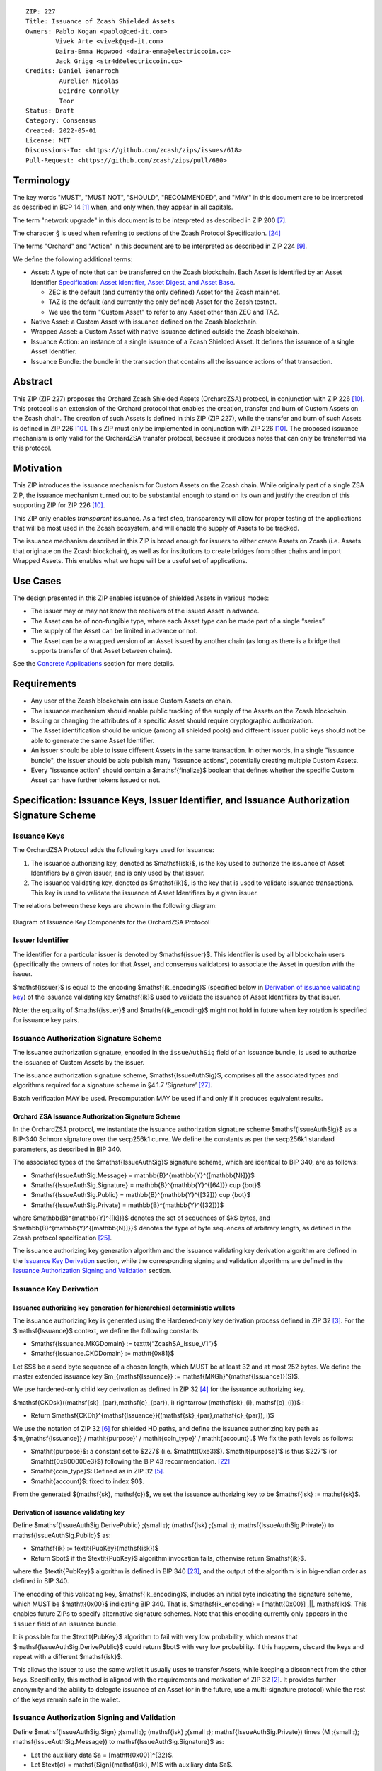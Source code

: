 ::

  ZIP: 227
  Title: Issuance of Zcash Shielded Assets
  Owners: Pablo Kogan <pablo@qed-it.com>
          Vivek Arte <vivek@qed-it.com>
          Daira-Emma Hopwood <daira-emma@electriccoin.co>
          Jack Grigg <str4d@electriccoin.co>
  Credits: Daniel Benarroch
           Aurelien Nicolas
           Deirdre Connolly
           Teor
  Status: Draft
  Category: Consensus
  Created: 2022-05-01
  License: MIT
  Discussions-To: <https://github.com/zcash/zips/issues/618>
  Pull-Request: <https://github.com/zcash/zips/pull/680>


Terminology
===========

The key words "MUST", "MUST NOT", "SHOULD", "RECOMMENDED", and "MAY" in this document are to be interpreted as described in BCP 14 [#BCP14]_ when, and only when, they appear in all capitals.

The term "network upgrade" in this document is to be interpreted as described in ZIP 200 [#zip-0200]_.

The character § is used when referring to sections of the Zcash Protocol Specification. [#protocol]_

The terms "Orchard" and "Action" in this document are to be interpreted as described in
ZIP 224 [#zip-0224]_.

We define the following additional terms:

- Asset: A type of note that can be transferred on the Zcash blockchain. Each Asset is identified by an Asset Identifier `Specification: Asset Identifier, Asset Digest, and Asset Base`_.

  - ZEC is the default (and currently the only defined) Asset for the Zcash mainnet.
  - TAZ is the default (and currently the only defined) Asset for the Zcash testnet.
  - We use the term "Custom Asset" to refer to any Asset other than ZEC and TAZ.

- Native Asset: a Custom Asset with issuance defined on the Zcash blockchain.
- Wrapped Asset: a Custom Asset with native issuance defined outside the Zcash blockchain.
- Issuance Action: an instance of a single issuance of a Zcash Shielded Asset. It defines the issuance of a single Asset Identifier.
- Issuance Bundle: the bundle in the transaction that contains all the issuance actions of that transaction.

Abstract
========

This ZIP (ZIP 227) proposes the Orchard Zcash Shielded Assets (OrchardZSA) protocol, in conjunction with ZIP 226 [#zip-0226]_. This protocol is an extension of the Orchard protocol that enables the creation, transfer and burn of Custom Assets on the Zcash chain. The creation of such Assets is defined in this ZIP (ZIP 227), while the transfer and burn of such Assets is defined in ZIP 226 [#zip-0226]_. This ZIP must only be implemented in conjunction with ZIP 226 [#zip-0226]_. The proposed issuance mechanism is only valid for the OrchardZSA transfer protocol, because it produces notes that can only be transferred via this protocol.

Motivation
==========

This ZIP introduces the issuance mechanism for Custom Assets on the Zcash chain. While originally part of a single ZSA ZIP, the issuance mechanism turned out to be substantial enough to stand on its own and justify the creation of this supporting ZIP for ZIP 226 [#zip-0226]_.

This ZIP only enables *transparent* issuance. As a first step, transparency will allow for proper testing of the applications that will be most used in the Zcash ecosystem, and will enable the supply of Assets to be tracked.

The issuance mechanism described in this ZIP is broad enough for issuers to either create Assets on Zcash (i.e. Assets that originate on the Zcash blockchain), as well as for institutions to create bridges from other chains and import Wrapped Assets. This enables what we hope will be a useful set of applications.

Use Cases
=========

The design presented in this ZIP enables issuance of shielded Assets in various modes:

- The issuer may or may not know the receivers of the issued Asset in advance.
- The Asset can be of non-fungible type, where each Asset type can be made part of a single “series”.
- The supply of the Asset can be limited in advance or not.
- The Asset can be a wrapped version of an Asset issued by another chain (as long as there is a bridge that supports transfer of that Asset between chains).

See the `Concrete Applications`_ section for more details.

Requirements
============

- Any user of the Zcash blockchain can issue Custom Assets on chain.
- The issuance mechanism should enable public tracking of the supply of the Assets on the Zcash blockchain.
- Issuing or changing the attributes of a specific Asset should require cryptographic authorization.
- The Asset identification should be unique (among all shielded pools) and different issuer public keys should not be able to generate the same Asset Identifier.
- An issuer should be able to issue different Assets in the same transaction. In other words, in a single "issuance bundle", the issuer should be able publish many "issuance actions", potentially creating multiple Custom Assets.
- Every "issuance action" should contain a $\mathsf{finalize}$ boolean that defines whether the specific Custom Asset can have further tokens issued or not.


Specification: Issuance Keys, Issuer Identifier, and Issuance Authorization Signature Scheme
============================================================================================

Issuance Keys
-------------

The OrchardZSA Protocol adds the following keys used for issuance:

1. The issuance authorizing key, denoted as $\mathsf{isk}$, is the key used to authorize the issuance of Asset Identifiers by a given issuer, and is only used by that issuer.

2. The issuance validating key, denoted as $\mathsf{ik}$, is the key that is used to validate issuance transactions. This key is used to validate the issuance of Asset Identifiers by a given issuer.

The relations between these keys are shown in the following diagram:

.. figure:: ../rendered/assets/images/zip-0227-key-components-zsa.png
    :width: 450px
    :align: center
    :figclass: align-center

    Diagram of Issuance Key Components for the OrchardZSA Protocol


Issuer Identifier
-----------------

The identifier for a particular issuer is denoted by $\mathsf{issuer}$. This identifier is used by all blockchain users (specifically the owners of notes for that Asset, and consensus validators) to associate the Asset in question with the issuer.

$\mathsf{issuer}$ is equal to the encoding $\mathsf{ik\_encoding}$ (specified below in `Derivation of issuance validating key`_) of the issuance validating key $\mathsf{ik}$ used to validate the issuance of Asset Identifiers by that issuer.

Note: the equality of $\mathsf{issuer}$ and $\mathsf{ik\_encoding}$ might not hold in future when key rotation is specified for issuance key pairs.


Issuance Authorization Signature Scheme
---------------------------------------

The issuance authorization signature, encoded in the ``issueAuthSig`` field of an issuance bundle, is used to authorize the issuance of Custom Assets by the issuer.

The issuance authorization signature scheme, $\mathsf{IssueAuthSig}$, comprises all the associated types and algorithms required for a signature scheme in §4.1.7 ‘Signature’ [#protocol-abstractsig]_.

Batch verification MAY be used. Precomputation MAY be used if and only if it produces equivalent results.

Orchard ZSA Issuance Authorization Signature Scheme
```````````````````````````````````````````````````

In the OrchardZSA protocol, we instantiate the issuance authorization signature scheme $\mathsf{IssueAuthSig}$ as a BIP-340 Schnorr signature over the secp256k1 curve.
We define the constants as per the secp256k1 standard parameters, as described in BIP 340.

The associated types of the $\mathsf{IssueAuthSig}$ signature scheme, which are identical to BIP 340, are as follows:

* $\mathsf{IssueAuthSig.Message} = \mathbb{B}^{\mathbb{Y}^{[\mathbb{N}]}}$
* $\mathsf{IssueAuthSig.Signature} = \mathbb{B}^{\mathbb{Y}^{[64]}} \cup \{\bot\}$
* $\mathsf{IssueAuthSig.Public} = \mathbb{B}^{\mathbb{Y}^{[32]}} \cup \{\bot\}$
* $\mathsf{IssueAuthSig.Private} = \mathbb{B}^{\mathbb{Y}^{[32]}}$

where $\mathbb{B}^{\mathbb{Y}^{[k]}}$ denotes the set of sequences of $k$ bytes, and $\mathbb{B}^{\mathbb{Y}^{[\mathbb{N}]}}$ denotes the type of byte sequences of arbitrary length, as defined in the Zcash protocol specification [#protocol-notation]_.

The issuance authorizing key generation algorithm and the issuance validating key derivation algorithm are defined in the `Issuance Key Derivation`_ section, while the corresponding signing and validation algorithms are defined in the `Issuance Authorization Signing and Validation`_ section.

Issuance Key Derivation
-----------------------

Issuance authorizing key generation for hierarchical deterministic wallets
``````````````````````````````````````````````````````````````````````````

The issuance authorizing key is generated using the Hardened-only key derivation process defined in ZIP 32 [#zip-0032-hardened-only-key-derivation]_. 
For the $\mathsf{Issuance}$ context, we define the following constants:

- $\mathsf{Issuance.MKGDomain} := \texttt{“ZcashSA\_Issue\_V1”}$
- $\mathsf{Issuance.CKDDomain} := \mathtt{0x81}$

Let $S$ be a seed byte sequence of a chosen length, which MUST be at least 32 and at most 252 bytes.
We define the master extended issuance key $m_{\mathsf{Issuance}} := \mathsf{MKGh}^{\mathsf{Issuance}}(S)$.

We use hardened-only child key derivation as defined in ZIP 32 [#zip-0032-hardened-only-child-key-derivation]_ for the issuance authorizing key.

$\mathsf{CKDsk}((\mathsf{sk}_{par},\mathsf{c}_{par}), i) \rightarrow (\mathsf{sk}_{i}, \mathsf{c}_{i})$ :

- Return $\mathsf{CKDh}^{\mathsf{Issuance}}((\mathsf{sk}_{par},\mathsf{c}_{par}), i)$

We use the notation of ZIP 32 [#zip-0032-orchard-key-path]_ for shielded HD paths, and define the issuance authorizing key path as $m_{\mathsf{Issuance}} / \mathit{purpose}' / \mathit{coin\_type}' / \mathit{account}'.$ We fix the path levels as follows:

- $\mathit{purpose}$: a constant set to $227$ (i.e. $\mathtt{0xe3}$). $\mathit{purpose}'$ is thus $227'$ (or $\mathtt{0x800000e3}$) following the BIP 43 recommendation. [#bip-0043]_
- $\mathit{coin\_type}$: Defined as in ZIP 32 [#zip-0032-key-path-levels]_.
- $\mathit{account}$: fixed to index $0$.

From the generated $(\mathsf{sk}, \mathsf{c})$, we set the issuance authorizing key to be $\mathsf{isk} := \mathsf{sk}$.

Derivation of issuance validating key
`````````````````````````````````````

Define $\mathsf{IssueAuthSig.DerivePublic} \;{\small ⦂}\; (\mathsf{isk} \;{\small ⦂}\; \mathsf{IssueAuthSig.Private}) \to \mathsf{IssueAuthSig.Public}$ as:

* $\mathsf{ik} := \textit{PubKey}(\mathsf{isk})$
* Return $\bot$ if the $\textit{PubKey}$ algorithm invocation fails, otherwise return $\mathsf{ik}$.

where the $\textit{PubKey}$ algorithm is defined in BIP 340 [#bip-0340]_, and the output of the algorithm is in big-endian order as defined in BIP 340.

The encoding of this validating key, $\mathsf{ik\_encoding}$, includes an initial byte indicating the signature scheme, which MUST be $\mathtt{0x00}$ indicating BIP 340.
That is, $\mathsf{ik\_encoding} = [\mathtt{0x00}] \,||\, \mathsf{ik}$. This enables future ZIPs to specify alternative signature schemes.
Note that this encoding currently only appears in the ``issuer`` field of an issuance bundle.

It is possible for the $\textit{PubKey}$ algorithm to fail with very low probability, which means that $\mathsf{IssueAuthSig.DerivePublic}$ could return $\bot$ with very low probability.
If this happens, discard the keys and repeat with a different $\mathsf{isk}$.

This allows the issuer to use the same wallet it usually uses to transfer Assets, while keeping a disconnect from the other keys. Specifically, this method is aligned with the requirements and motivation of ZIP 32 [#zip-0032]_. It provides further anonymity and the ability to delegate issuance of an Asset (or in the future, use a multi-signature protocol) while the rest of the keys remain safe in the wallet.

Issuance Authorization Signing and Validation
---------------------------------------------

Define $\mathsf{IssueAuthSig.Sign} \;{\small ⦂}\; (\mathsf{isk} \;{\small ⦂}\; \mathsf{IssueAuthSig.Private}) \times (M \;{\small ⦂}\; \mathsf{IssueAuthSig.Message}) \to \mathsf{IssueAuthSig.Signature}$ as:

* Let the auxiliary data $a = [\mathtt{0x00}]^{32}$.
* Let $\text{σ} = \mathsf{Sign}(\mathsf{isk}, M)$ with auxiliary data $a$.
* Return $\bot$ if the $\mathsf{Sign}$ algorithm fails in the previous step, otherwise return $\text{σ}$.

where the $\mathsf{Sign}$ algorithm is defined in BIP 340 [#bip-0340]_.
Note that $\mathsf{IssueAuthSig.Sign}$ could return $\bot$ with very low probability.

Define $\mathsf{IssueAuthSig.Validate} \;{\small ⦂}\; (\mathsf{ik} \;{\small ⦂}\; \mathsf{IssueAuthSig.Public}) \times (M \;{\small ⦂}\; \mathsf{IssueAuthSig.Message}) \times (\text{σ} \;{\small ⦂}\; \mathsf{IssueAuthSig.Signature}) \to \mathbb{B}$ as:

* Return $0$ if $\text{σ} = \bot$.
* Return $1$ if $\mathsf{Verify}(\mathsf{key}, M, \text{σ})$ succeeds, otherwise $0$.

where the $\mathsf{Verify}$ algorithm is defined in BIP 340 [#bip-0340]_.

The $\mathtt{issueAuthSig}$ field of an issuance bundle encodes the signature with an initial byte indicating the signature scheme, which MUST be $\mathtt{0x00}$ indicating BIP 340.
That is, $\mathtt{issueAuthSig} = [\mathtt{0x00}] \,||\, \text{σ}$. This enables future ZIPs to specify alternative signature schemes.


Specification: Asset Identifier, Asset Digest, and Asset Base
=============================================================

The definition of the Asset Identifier, and that of the Asset Digest and Asset Base for a given Asset Identifier, will be described in this section.
For context, the relations between the Asset Identifier, Asset Digest, and Asset Base are shown in the following diagram:

.. figure:: ../rendered/assets/images/zip-0227-asset-identifier-relation.png
    :width: 600px
    :align: center
    :figclass: align-center

    Diagram relating the Asset Identifier, Asset Digest, and Asset Base.


**Note:** To keep notations light and concise, we may omit $\mathsf{AssetId}$ in the subscript when the Asset Identifier is clear from the context.


Asset Identifier
----------------

Every Asset has a globally-unique Asset Identifier, denoted $\mathsf{AssetId}$. A given
Asset Identifier is used across all Zcash protocols that support ZSAs -- that is, the
OrchardZSA protocol and potentially future Zcash shielded protocols.

ZIP 227 Asset Identifiers
`````````````````````````

Assets issued using the protocol specified in this ZIP are scoped to the $\mathsf{issuer}$
that issued them. Within that scope, Asset Identifier uniqueness is obtained by way of an
asset description, $\mathsf{asset\_desc}$, which includes any information pertaining to
the issuance. $\mathsf{asset\_desc}$ is a non-empty byte sequence which SHOULD be a
well-formed UTF-8 code unit sequence according to Unicode 15.0.0 or later.

Define

.. math::

    \mathsf{assetDescHash} := \textsf{BLAKE2b-256}(\texttt{“ZSA-AssetDescCRH”},\; \mathsf{asset\_desc}),

We define Asset Identifiers for Assets issued under this ZIP as

.. math::

    \mathsf{AssetId} := (\mathsf{issuer}, \mathsf{assetDescHash})

and define their canonical encoding as

.. math::

    \mathsf{EncodeAssetId}(\mathsf{AssetId}) = \mathsf{EncodeAssetId}((\mathsf{issuer}, \mathsf{assetDescHash})) := [\mathtt{0x00}] \,||\, \mathsf{issuer}\,||\,\mathsf{assetDescHash}

Note that the initial $\mathtt{0x00}$ byte is a version byte, enabling future ZIPs to specify alternative issuance protocols and Asset Identifiers. (This should not be confused with the first byte of $\mathsf{issuer}$, currently equal to the first byte of $\mathsf{ik\_encoding}$, that indicates the issuance signature scheme.)

Wallets MUST NOT display just the $\mathsf{asset\_desc}$ string to their users as the name of the Asset. Some possible alternatives include:

- Wallets could allow clients to provide an additional configuration file that stores a one-to-one mapping of names to Asset Identifiers via a petname system [#petnames]_. This allows clients to rename the Assets in a way they find useful. Default versions of this file with well-known Assets listed can be made available online as a starting point for clients.
- The Asset Digest could be used as a more compact byte sequence to uniquely determine an Asset, and wallets could support clients scanning QR codes to load Asset information into their wallets.

Asset Digests
-------------

From the Asset Identifier, we derive an Asset Digest

.. math::

    \mathsf{AssetDigest_{AssetId}} := \textsf{BLAKE2b-512}(\texttt{“ZSA-Asset-Digest”},\; \mathsf{EncodeAssetId}(\mathsf{AssetId})),

where $\mathsf{EncodeAssetId}(\mathsf{AssetId})$ is the canonical encoding scheme for the
Asset Identifier.

Asset Bases
-----------

From the Asset Digest, we derive a specific Asset Base that represents the Custom Asset
within each shielded protocol:

.. math::

    \mathsf{AssetBase_{AssetId}} := \mathsf{ZSAValueBase}(\mathsf{AssetDigest_{AssetId}})

This Asset Base is included in shielded notes within the shielded protocol.

OrchardZSA Asset Bases
``````````````````````

In the case of the OrchardZSA protocol, we define

.. math::

    \mathsf{ZSAValueBase}(\mathsf{AssetDigest}) := \mathsf{GroupHash}^\mathbb{P}(\texttt{"z.cash:OrchardZSA"}, \mathsf{AssetDigest})

where $\mathsf{GroupHash}^\mathbb{P}$ is defined as in [#protocol-concretegrouphashpallasandvesta]_.

.. figure:: ../rendered/assets/images/zip-0227-asset-identifier-relation-orchard-zsa.png
    :width: 800px
    :align: center
    :figclass: align-center

    Diagram relating the Issuer identifier, asset description, asset description hash, Asset Identifier, Asset Digest, and Asset Base for the OrchardZSA Protocol.


Specification: Issue Note, Issuance Action, Issuance Bundle and Issuance Protocol
=================================================================================

Issue Note
----------

Let $\ell_{\mathsf{value}}$ be as defined in §5.3 ‘Constants’ [#protocol-constants]_.
An Issue Note represents that a value $\mathsf{v} : \{0 .. 2^{\ell_{\mathsf{value}}} - 1\}$ of a specific Custom Asset is issued to a recipient.
An Issue Note is a tuple $(\mathsf{d}, \mathsf{pk_d}, \mathsf{v}, \mathsf{AssetBase}, \text{ρ}, \mathsf{rseed})$, where:

- $\mathsf{d}: \mathbb{B}^{[\ell_{\mathsf{d}}]}$ is the diversifier of the recipient's shielded payment address, as in §3.2 ‘Notes’ [#protocol-notes]_.
- $\mathsf{pk_d}: \mathsf{KA}^{\mathsf{Orchard}}.\mathsf{Public}$ is the recipient's diversified transmission key, as in §3.2 ‘Notes’ [#protocol-notes]_.
- $\mathsf{v} : \{0 .. 2^{\ell_{\mathsf{value}}} - 1\}$ is the value of the note in terms of the number of Asset tokens.
- $\mathsf{AssetBase}: \mathbb{P}^*$ is the Asset Base corresponding to the ZSA being issued in the Issue Note.
- $\text{ρ}: \mathbb{F}_{q_{\mathbb{P}}}$ is used to derive the nullifier of the note, and is computed as in `Computation of ρ`_.
- $\mathsf{rseed}: \mathbb{B}^{[\mathbb{Y}^{32}]}$ MUST be sampled uniformly at random by the issuer.

ZIP 230 [#zip-0230-issue-note]_ defines, in ``IssueNoteDescription``, field encodings which together with
$\mathsf{issuer}$ from the parent `Issuance Bundle`_ and $\mathsf{AssetDescHash}$ from the parent
`Issuance Action`_, specify an Issue Note.

Let $\mathsf{Note^{Issue}}$ be the type of an Issue Note, i.e.

.. math::

    \mathsf{Note^{Issue}} := \mathbb{B}^{[\ell_{\mathsf{d}}]} \times \mathsf{KA}^{\mathsf{Orchard}}.\mathsf{Public} \times \{0 .. 2^{\ell_{\mathsf{value}}} - 1\} \times \mathbb{P}^* \times \mathbb{F}_{q_{\mathbb{P}}} \times \mathbb{B}^{[\mathbb{Y}^{32}]}. 

The note commitments of Issue Notes are computed in the same manner as for OrchardZSA Notes.
They will be added to the note commitment tree as any other shielded note when the transaction issuing the Asset is included on chain. 
This prevents future usage of the note from being linked to the issuance transaction, as the nullifier key is not known to the validators and chain observers.


Issuance Action
---------------

An issuance action, ``IssueAction``, is the instance of issuing a specific Custom Asset, and contains the following fields:

- ``assetDescHash``: the hash of the Asset description, as defined in the `ZIP 227 Asset Identifiers`_ section.
- ``vNotes``: an array of Issue Notes containing the unencrypted output notes to the recipients of the Asset.
- ``flagsIssuance``: a byte that stores the $\mathsf{finalize}$ boolean that defines whether the issuance of that specific Custom Asset is finalized or not.

The $\mathsf{finalize}$ boolean is set by the Issuer to signal that there will be no further issuance of the specific Custom Asset.
As we will see in `Specification: Consensus Rule Changes`_, transactions that attempt to issue further amounts of a Custom Asset that has previously been finalized will be rejected.

The complete encoding of these fields into an ``IssueAction`` is defined in ZIP 230 [#zip-0230-issuance-action-description]_.


Issuance Bundle
---------------

An issuance bundle is the aggregate of all the issuance-related information.
Specifically, contains all the issuance actions and the issuer signature on the transaction SIGHASH that validates the issuance itself.
It contains the following fields:

- ``issuer``: the issuer identifier, that allows the validators to verify that the $\mathsf{AssetId}$ is properly associated with the issuer.
- ``vIssueActions``: an array of issuance actions, of type ``IssueAction``.
- ``issueAuthSig``: the encoding of a signature of the transaction SIGHASH, signed by the issuance authorizing key, $\mathsf{isk}$, that validates the issuance.

The issuance bundle is added within the transaction format as a new bundle. 
The detailed encoding of the issuance bundle as a part of the V6 transaction format is defined in ZIP 230 [#zip-0230-transaction-format]_.

Computation of ρ
----------------

We define a function $\mathsf{DeriveIssuedRho} : \mathbb{F}_{q_{\mathbb{P}}} \times \{0 .. 2^{32} - 1\} \times \{0 .. 2^{32} - 1\} \to \mathbb{F}_{q_{\mathbb{P}}}$ for Issue Notes in the OrchardZSA Protocol as follows:

.. math::

    \mathsf{DeriveIssuedRho}(\mathsf{nf}, \mathsf{i_{A}}, \mathsf{i_{N}}) := \mathsf{ToBase}^{\mathsf{Orchard}}\big(\mathsf{PRF}^{\mathsf{expand}}\big(\mathsf{I2LEOSP}_{256}(\mathsf{nf}), [\mathtt{0x84}] \,||\, \mathsf{I2LEOSP}_{32}(\mathsf{i_{A}}) \,||\, \mathsf{I2LEOSP}_{32}(\mathsf{i_{N}})\big)\big),

where $\mathsf{ToBase}^{\mathsf{Orchard}}$ is defined in §4.2.3 ‘Orchard Key Components’ [#protocol-orchardkeycomponents]_, and $\mathsf{PRF}^{\mathsf{expand}}$ is defined in §5.4.2 ‘Pseudo Random Functions’ [#protocol-concreteprfs]_.

The $\text{ρ}$ field of an Issue Note is computed as 

.. math::

    \text{ρ} := \mathsf{DeriveIssuedRho}(\mathsf{nf}_{0,0}, \mathsf{index_{Action}}, \mathsf{index_{Note}}),

where $\mathsf{nf}_{0,0}$ is the nullifier for the input note in the first Action in the first Action Group of the OrchardZSA Bundle of the transaction, $\mathsf{index_{Action}}$ is the zero-based index of the Issuance Action in the Issuance Bundle, and $\mathsf{index_{Note}}$ is the zero-based index of the Issue Note in the Issuance Action.

**NOTE:** This implicitly requires that there always is an Action Group in the OrchardZSA bundle of the transaction.
This is enforced by a consensus rule in the `Specification: Consensus Rule Changes`_ section.

Issuance Protocol
-----------------
The issuer program performs the following operations:

For all actions ``IssueAction``:

- encode $\mathsf{asset\_desc}$ as a UTF-8 byte string.
- compute $\mathsf{assetDescHash}$
- compute $\mathsf{AssetDigest}$ from the issuer identifier $\mathsf{issuer}$ and $\mathsf{assetDescHash}$ as decribed in the `Specification: Asset Identifier, Asset Digest, and Asset Base`_ section.
- compute $\mathsf{AssetBase}$ from $\mathsf{AssetDigest}$ as decribed in the `Specification: Asset Identifier, Asset Digest, and Asset Base`_ section.
- set the $\mathsf{finalize}$ boolean as desired (if more issuance actions are to be created for this $\mathsf{AssetBase}$, set $\mathsf{finalize} = 0$, otherwise set $\mathsf{finalize} = 1$).
- for each recipient $i$:

    - generate an Issue Note, $\mathsf{note}_i = (\mathsf{d}_i, \mathsf{pk}_{\mathsf{d}_i}, \mathsf{v}_i, \mathsf{AssetBase}, \text{ρ}_i, \mathsf{rseed}_i)$.
    - encode the $\mathsf{note}_i$ into the vector ``vNotes`` of the ``IssueAction``.

- encode the ``IssueAction`` into the vector ``vIssueActions`` of the bundle.

For the ``IssueBundle`` (see “ZSA Issuance Bundle Fields” in [#zip-0230-transaction-format]_):

- encode the ``vIssueActions`` vector.
- fill the ``issuerLength`` and ``issuer`` fields using $\mathsf{issuer}$.
- sign the SIGHASH transaction hash with the issuance authorizing key, $\mathsf{isk}$, using the $\mathsf{IssueAuthSig}$ signature scheme. The signature is then added to the issuance bundle.


**Note:** The note commitment is not included in the ``IssuanceAction`` itself. As explained below, it is computed later by the validators and added to the note commitment tree.

Specification: Reference Notes and Global Issuance State
========================================================

Reference Notes
---------------

A reference note for a Custom Asset MUST be included by the issuer as the first Note in the Action of the Issuance Bundle where that Custom Asset is being issued for the first time.

A reference note for a Custom Asset is an Issue Note where the value $\mathsf{v}$ is set to $0$, the Asset Base ($\mathsf{AssetBase}$) corresponds to that of the Custom Asset, and the recipient address $(\mathsf{d}, \mathsf{pk}_{\mathsf{d}})$ is set to the default diversified payment address (i.e. the diversified payment address with diversifier index $0$) derived from the all-zero Orchard spending key using the algorithm specified in §4.2.3 ‘Orchard Key Components’ [#protocol-orchardkeycomponents]_. This corresponds to a 43-byte ``u8`` array with the following entries::

  [
    204, 54, 96, 25, 89, 33, 59, 107, 12, 219, 150, 167, 92, 23, 195, 166, 104, 169, 127, 13, 106,
    140, 92, 225, 100, 165, 24, 234, 155, 169, 165, 14, 167, 81, 145, 253, 134, 27, 15, 241, 14,
    98, 176,
  ]


Global Issuance State
---------------------

The maximum total supply of any issued Custom Asset is denoted by the constant $\mathsf{MAX\_ISSUE} := 2^{64} - 1$.

Issuance requires the following additions to the global state:

A map, $\mathsf{issued\_assets} : \mathbb{P}^* \to \{0 .. \mathsf{MAX\_ISSUE}\} \times \mathbb{B} \times \mathsf{Note^{Issue}}$, from the Asset Base, $\mathsf{AssetBase} : \mathbb{P}^*$, to a tuple $(\mathsf{balance}, \mathsf{final}, \mathsf{note_{ref}})$, for every Asset that has been issued.
We use the notation $\mathsf{issued\_assets}(\mathsf{AssetBase}).\mathsf{balance}$, $\mathsf{issued\_assets}(\mathsf{AssetBase}).\mathsf{final}$, and $\mathsf{issued\_assets}(\mathsf{AssetBase}).\mathsf{note_{ref}}$ to access, respectively, the elements of the tuple stored in the global state for a given $\mathsf{AssetBase}$.
If $\mathsf{issued\_assets}(\mathsf{AssetBase}) = \bot$, it is assumed that $\mathsf{issued\_assets}(\mathsf{AssetBase}).\mathsf{balance} = 0$, $\mathsf{issued\_assets}(\mathsf{AssetBase}).\mathsf{final} = 0$, and $\mathsf{issued\_assets}(\mathsf{AssetBase}).\mathsf{note_{ref}} = \bot$.

For any Asset represented by $\mathsf{AssetBase}$:

- $\mathsf{issued\_assets}(\mathsf{AssetBase}).\mathsf{balance} \in \{0 .. \mathsf{MAX\_ISSUE}\}$ stores the amount of the Asset in circulation, computed as the amount of the Asset that has been issued less the amount of the Asset that has been burnt. 
- $\mathsf{issued\_assets}(\mathsf{AssetBase}).\mathsf{final} : \mathbb{B}$ is a Boolean that stores the finalization status of the Asset (i.e.: whether the $\mathsf{finalize}$ flag has been set to $1$ in any preceding issuance transaction for the Asset). The value of $\mathsf{issued\_assets}(\mathsf{AssetBase}).\mathsf{final}$ for any $\mathsf{AssetBase}$ cannot be changed from $1$ to $0$.
- $\mathsf{issued\_assets}(\mathsf{AssetBase}).\mathsf{note_{ref}} : \mathsf{Note^{Issue}}$ stores the reference note for the Asset, as defined in the `Reference Notes`_ section.


Management of the Global Issuance State
---------------------------------------

The issuance state, that is, the $\mathsf{issued\_assets}$ map, MUST be updated by a node during the processing of any transaction that contains burn information, or an issuance bundle.
The issuance state is chained as follows:

- The input issuance state for the activation block of the OrchardZSA protocol is the empty map.
- The input issuance state for the first transaction of a block is the final issuance state of the immediately preceding block.
- The input issuance state of each subsequent transaction in the block is the output issuance state of the immediately preceding transaction.
- The final issuance state of a block is the output issuance state of the last transaction in the block. 

We describe the consensus rule changes that govern the management of the global issuance state in the `Specification: Consensus Rule Changes`_ section.
We use $\mathsf{issued\_assets}_{\mathsf{IN}}$ and $\mathsf{issued\_assets}_{\mathsf{OUT}}$ to denote the input issuance state and output issuance state for a transaction, respectively.


Specification: Consensus Rule Changes
=====================================

Let $\mathsf{SigHash}$ be the SIGHASH transaction hash of this transaction, as defined in §4.10 ‘SIGHASH Transaction Hashing’ [#protocol-sighash]_ with the modifications described in ZIP 226 [#zip-0226-txiddigest]_, using $\mathsf{SIGHASH\_ALL}$.

For every transaction:

- The ``nActionGroupsOrchard`` field MUST have a value of either ``0`` or ``1`` and the ``nAGExpiryHeight`` field MUST have a value of ``0``.
- The output issuance state of the transaction MUST be initialized to be the same as the input issuance state, $\mathsf{issued\_assets}_{\mathsf{OUT}} = \mathsf{issued\_assets}_{\mathsf{IN}}$.
- The $\mathsf{assetBurn}$ set MUST satisfy the consensus rules specified in ZIP 226 [#zip-0226-assetburn]_.
- It MUST be the case that for all $(\mathsf{AssetBase}, \mathsf{v}) \in \mathsf{assetBurn}$, $\mathsf{issued\_assets}_{\mathsf{OUT}}(\mathsf{AssetBase}).\mathsf{balance} \geq \mathsf{v}$. The node then MUST update $\mathsf{issued\_assets}_{\mathsf{OUT}}(\mathsf{AssetBase})$ prior to processing the issuance bundle in the following manner. For every $(\mathsf{AssetBase}, \mathsf{v}) \in \mathsf{AssetBurn}$, $\mathsf{issued\_assets}_{\mathsf{OUT}}(\mathsf{AssetBase}).\mathsf{balance} = \mathsf{issued\_assets}_{\mathsf{OUT}}(\mathsf{AssetBase}).\mathsf{balance} - \mathsf{v}$.

If the transaction contains an issuance bundle:

- It MUST also contain at least one OrchardZSA Action Group.
- The encoding $\mathsf{ik\_encoding}$ of the issuance key $\mathsf{ik}$ used to validate the issuance authorization signature MUST be taken from the ``issuer`` field, and MUST start with the byte value $\mathtt{0x00}$ indicating a BIP 340 public key.
- The issuance authorization signature, $\mathsf{issueAuthSig}$, MUST be a valid $\mathsf{IssueAuthSig}$ signature over $\mathsf{SigHash}$, i.e. $\mathsf{IssueAuthSig}.\!\mathsf{Validate}(\mathsf{ik}, \mathsf{SigHash}, \mathsf{issueAuthSig}) = 1$.
- For every issuance action description ($\mathsf{IssueAction}_\mathsf{i},\ 1 \leq i \leq \mathtt{nIssueActions}$) in the issuance bundle:

  - Every ``IssueNoteDescription`` in the ``IssueAction`` MUST be a valid field encoding as defined in ZIP 230 [#zip-0230-issue-note]_.
  - Let an Issue Note (with type $\mathsf{Note^{Issue}}$) be constructed from the fields of each ``IssueNoteDescription``, with the $\mathsf{AssetBase}$ derived from the ``assetDescHash`` field of the ``IssueAction`` and the ``issuer`` field of the issuance bundle, as described in the `Specification: Asset Identifier, Asset Digest, and Asset Base`_ section. 
  - It MUST be the case that $\mathsf{issued\_assets}_{\mathsf{OUT}}(\mathsf{AssetBase}).\mathsf{final} \neq 1$.
  - If $\mathsf{issued\_assets}_{\mathsf{OUT}}(\mathsf{AssetBase}).\mathsf{note_{ref}} = \bot$, then let $\mathsf{new\_note_{ref}}$ be the first Issue Note in the Issuance Action.

      - The recipient address $(\mathsf{d}, \mathsf{pk}_{\mathsf{d}})$ of $\mathsf{new\_note_{ref}}$ MUST be the default diversified payment address derived from the all-zero Orchard spending key, as described in the `Reference Notes`_ section.
      - The value of $\mathsf{new\_note_{ref}}$ MUST be $0$.
      - The node MUST update $\mathsf{issued\_assets}_{\mathsf{OUT}}(\mathsf{AssetBase}).\mathsf{note_{ref}} = \mathsf{new\_note_{ref}}$.

  - For every Issue Note, $\mathsf{note}_j$ for $1 \leq j \leq \mathtt{nNotes}$ in ``IssueAction``:

    - The $\text{ρ}$ field of the issue note MUST have been computed as described in the `Computation of ρ`_ section.
    - It MUST be the case that $\mathsf{issued\_assets}_{\mathsf{OUT}}.\mathsf{balance} + \mathsf{v}_j \leq \mathsf{MAX\_ISSUE}$, where $\mathsf{v}_j$ is the value of $\mathsf{note}_j$. The node then MUST update $\mathsf{issued\_assets}_{\mathsf{OUT}}.\mathsf{balance} = \mathsf{issued\_assets}_{\mathsf{OUT}}.\mathsf{balance} + \mathsf{v}_j$.
    - The node MUST compute the note commitment, $\mathsf{cm}_{\mathsf{i,j}}$, as defined in the Note Structure and Commitment section of ZIP 226 [#zip-0226-notestructure]_.
  - If $\mathsf{finalize} = 1$ within the ``flagsIssuance`` field of ``IssueAction``, the node MUST set $\mathsf{issued\_assets}_{\mathsf{OUT}}(\mathsf{AssetBase}).\mathsf{final} = 1$.

Addition to the Note Commitment Tree
------------------------------------

If the transaction is added to the block chain, the note commitments of all the OrchardZSA Notes and the Issue Notes in the transaction are added to the note commitment tree of the associated treestate. 
The order of addition to the tree is as specified below:

- For each Action Group in the OrchardZSA Bundle:

  - For every Action in the Action Group, append the note commitment of every new OrchardZSA note in the Action to the note commitment tree.

- For each Issue Action in the Issue Bundle:

  - For every Issue Note in the Issue Action, append the note commitment of the Issue Note to the note commitment tree.

Rationale
=========
The following is a list of rationale for different decisions made in the proposal:

- The issuance key structure is independent of the original key tree, but derived in an analogous manner (via ZIP 32). This keeps the issuance details and the Asset Identifiers consistent across multiple shielded pools. It also separates the issuance authority from the spend authority, allowing for the potential transfer of issuance authority without compromising the spend authority.
- The Custom Asset is described via a combination of the issuer identifier and an asset description string, to preclude the possibility of two different issuers creating colliding Custom Assets.
- The requirement of at least one OrchardZSA Action Group in the presence of an issue bundle is both to allow for the computation of the $\text{ρ}$ field of the issue notes, as well as to prevent replay attacks. If a transaction includes only an issue bundle, the SIGHASH transaction hash would be computed solely based on the issue bundle. A duplicate bundle would have the same SIGHASH transaction hash, potentially allowing for a replay attack.

Hash of the asset description
-----------------------------

In an earlier version of this ZIP, the asset description was a direct component of the
Asset Identifier, and was stored on-chain in each issuance transaction. The Asset
Identifier and issuance transactions now instead include a collision-resistant hash of the
asset description, for the following reasons:

- A hash output (32 bytes per Issue Action) incurs lower average bandwidth costs in
  issuance transactions than the asset description (previously up to 512 bytes).

- The asset description can be longer than 512 bytes without incurring chain costs.

- Including an asset description byte string directly in issuance transactions does not
  ensure that the "user-visible" asset description is consensus-visible, because the byte
  string could itself be a hash of another off-chain description (even if the consensus
  rules had required it to be a Unicode string instead of only recommending it).

- The lack of key rotation in this issuance protocol means that it is not sufficient to
  mark an $\mathsf{issuer}$ as trusted and then accept whatever asset descriptions are issued
  by it. Each Asset Identifier needs to be independently verified, which requires some
  out-of-band protocol that can also convey the corresponding asset description.

- If issuance transactions include the asset descriptions directly, wallets will discover
  them during scanning. This is an "attractive nuisance" because it would result in
  wallets being more likely to expose the asset description directly to users without any
  verification that the received asset has the value that a user might expect from that
  description. By instead using a collision-resistant hash of an asset description,
  wallets are forced to look up the corresponding asset description when a payment is
  received in an unknown asset. That lookup can be mediated by a trusted party or common
  trusted registry of known assets, or else will need to be approved directly by a user
  who can personally assert their interest in that specific asset.

Rationale for Global Issuance State
-----------------------------------

It is necessary to ensure that the balance of any issued Custom Asset never becomes negative within a shielded pool, along the lines of ZIP 209 [#zip-0209]_. 
However, unlike for the shielded ZEC pools, there is no individual transaction field that directly corresponds to both the issued and burnt amounts for a given Asset.
Therefore, we require that all nodes maintain a record of the current amount in circulation for every issued Custom Asset, and update this record based on the issuance and burn transactions processed. 
This allows for efficient detection of balance violations for any Asset, in which case we specify a consensus rule to reject the transaction or block.

We limit the total issuance of any Asset to a maximum of $\mathsf{MAX\_ISSUE}$. 
This is a practical limit that also allows an issuer to issue the complete supply of an Asset in a single transaction.

Nodes also need to reject transactions that issue Custom Assets that have been previously finalized. 
The $\mathsf{issued\_assets}$ map allows nodes to store whether or not a given Asset has been finalized. 


Concrete Applications
---------------------

**Asset Features**

- By using the $\mathsf{finalize}$ boolean and the burning mechanism defined in [#zip-0226]_, issuers can control the supply production of any Asset associated to their issuer keys. For example,

    - by setting $\mathsf{finalize} = 1$ from the first issuance action for that Asset Identifier, the issuer is in essence creating a one-time issuance transaction. This is useful when the max supply is capped from the beginning and the distribution is known in advance. All tokens are issued at once and distributed as needed.

- Issuers can also stop the existing supply production of any Asset associated to their issuer keys. This could be done by

    - issuing a last set of tokens of that specific $\mathsf{AssetId}$, for which $\mathsf{finalize} = 1$, or by
    - issuing a transaction with a single note in the issuance action pertaining to that $\mathsf{AssetId}$, where the note will contain a $\mathsf{value} = 0$. This can be used for application-specific purposes (NFT collections) or for security purposes to revoke the Asset issuance (see Security and Privacy Considerations).

- The issuance and burn mechanisms can be used in conjunction to determine the supply of Assets on the Zcash ecosystem. This allows for the bridging of Assets defined on other chains.

- Furthermore, NFT issuance is enabled by issuing in a single bundle several issuance actions, where each $\mathsf{AssetId}$ corresponds to $\mathsf{value} = 1$ at the fundamental unit level. Issuers and users should make sure that $\mathsf{finalize} = 1$ for each of the actions in this scenario.



Modifications relative to ZIP 244 [#zip-0244]_
==============================================

Relative to the sighash algorithm defined in ZIP 244, the sighash algorithm
that applies to v6 transactions differs by including the issuance bundle
components within the tree hash. See ZIP 246 [#zip-0246]_ for details.


Changes to ZIP 317 [#zip-0317]_
===============================

The conventional fee in ZEC is altered to take into account both the presence of
issuance actions within a transaction, and the creation of new Custom Assets
within the global chain state. See the Fee calculation section of ZIP 317
[#zip-0317-fee-calculation]_ for details.


Rationale for paying fees in ZEC
--------------------------------

.. raw:: html

   <details>
   <summary>Click to show/hide</summary>

We choose to maintain the native ZEC Asset as the primary token for the Zcash blockchain, similar to how ETH is needed for ERC20 transactions to the benefit of the Ethereum ecosystem.

An alternative proposal for the OrchardZSA fee mechanism that was not adopted was to adopt a new type of fee, denominated in the custom Asset being issued or transferred.
In the context of transparent transactions, such a fee allows miners to “tap into” the ZSA value of the transactions, rather than the ZEC value of transactions.
However when transactions are shielded, any design that lifts value from the transaction would also leak information about it.

.. raw:: html

   </details>


Security and Privacy Considerations
===================================

Displaying Asset Identifier information to users
------------------------------------------------

Wallets need to communicate the names of the Assets in a non-confusing way to users, since the byte representation of the Asset Identifier would be hard to read for an end user. Possible solutions are provided in the `Specification: Asset Identifier, Asset Digest, and Asset Base`_ section.

Issuance Key Compromise
-----------------------

The design of this protocol does not currently allow for rotation of the issuance validating key that would allow for replacing the key of a specific Asset. In case of compromise, the following actions are recommended:

- If an issuer identifier is compromised, the $\mathsf{finalize}$ boolean for all the Assets issued with that key should be set to $1$; then the issuer should change to a new issuance authorizing key (hence a new issuer identifier), and issue new Assets, each with a new $\mathsf{AssetId}$.

Bridging Assets
---------------

For bridging purposes, the secure method of off-boarding Assets is to burn an Asset with the burning mechanism in ZIP 226 [#zip-0226]_. Users should be aware of issuers that demand the Assets be sent to a specific address on the Zcash chain to be redeemed elsewhere, as this may not reflect the real reserve value of the specific Wrapped Asset.

Other Considerations
====================

Implementing Zcash Nodes
------------------------

Although not enforced in the global state, it is RECOMMENDED that Zcash full validators keep track of the total supply of Assets as a mutable mapping $\mathsf{issuanceSupplyInfoMap}$ from $\mathsf{AssetId}$ to $(\mathsf{totalSupply}, \mathsf{finalize})$ in order to properly keep track of the total supply for different Asset Identifiers. This is useful for wallets and other applications that need to keep track of the total supply of Assets.


Test Vectors
============

- LINK TBD

Reference Implementation
========================

- LINK TBD
- LINK TBD

Deployment
==========

TBD


References
==========

.. [#BCP14] `Information on BCP 14 — "RFC 2119: Key words for use in RFCs to Indicate Requirement Levels" and "RFC 8174: Ambiguity of Uppercase vs Lowercase in RFC 2119 Key Words" <https://www.rfc-editor.org/info/bcp14>`_
.. [#zip-0032] `ZIP 32: Shielded Hierarchical Deterministic Wallets <zip-0032.html>`_
.. [#zip-0032-hardened-only-key-derivation] `ZIP 32: Shielded Hierarchical Deterministic Wallets - Specification: Hardened-only key derivation <zip-0032.html#specification-hardened-only-key-derivation>`_
.. [#zip-0032-hardened-only-child-key-derivation] `ZIP 32: Shielded Hierarchical Deterministic Wallets - Hardened-only child key derivation <zip-0032.html#hardened-only-child-key-derivation>`_
.. [#zip-0032-key-path-levels] `ZIP 32: Shielded Hierarchical Deterministic Wallets - Key path levels <zip-0032.html#key-path-levels>`_
.. [#zip-0032-orchard-key-path] `ZIP 32: Shielded Hierarchical Deterministic Wallets - Orchard key path <zip-0032.html#orchard-key-path>`_
.. [#zip-0200] `ZIP 200: Network Upgrade Mechanism <zip-0200.html>`_
.. [#zip-0209] `ZIP 209: Prohibit Negative Shielded Chain Value Pool Balances <zip-0209.html>`_
.. [#zip-0224] `ZIP 224: Orchard <zip-0224.html>`_
.. [#zip-0226] `ZIP 226: Transfer and Burn of Zcash Shielded Assets <zip-0226.html>`_
.. [#zip-0226-notestructure] `ZIP 226: Transfer and Burn of Zcash Shielded Assets - Note Structure & Commitment <zip-0226.html#note-structure-commitment>`_
.. [#zip-0226-assetburn] `ZIP 226: Transfer and Burn of Zcash Shielded Assets - Additional Consensus Rules for the assetBurn set <zip-0226.html#additional-consensus-rules-for-the-assetburn-set>`_
.. [#zip-0226-txiddigest] `ZIP 226: Transfer and Burn of Zcash Shielded Assets - TxId Digest <zip-0226.html#txid-digest>`_
.. [#zip-0226-authcommitment] `ZIP 226: Transfer and Burn of Zcash Shielded Assets - Authorizing Data Commitment <zip-0226.html#authorizing-data-commitment>`_
.. [#zip-0230-issuance-action-description] `ZIP 230: Version 6 Transaction Format: Issuance Action Description (IssueAction) <zip-0230.html#issuance-action-description-issueaction>`_
.. [#zip-0230-issue-note] `ZIP 230: Version 6 Transaction Format: Issue Note Description (IssueNoteDescription) <zip-0230.html#issue-note-description-issuenotedescription>`_
.. [#zip-0230-transaction-format] `ZIP 230: Version 6 Transaction Format: Transaction Format <zip-0230.html#transaction-format>`_
.. [#zip-0244] `ZIP 244: Transaction Identifier Non-Malleability <zip-0244.html>`_
.. [#zip-0246] `ZIP 246: Digests for the Version 6 Transaction Format <zip-0246.html>`_
.. [#zip-0317] `ZIP 317: Proportional Transfer Fee Mechanism <zip-0317.html>`_
.. [#zip-0317-fee-calculation] `ZIP 317: Proportional Transfer Fee Mechanism - Fee calculation <zip-0317.html#fee-calculation>`_
.. [#bip-0043] `BIP 43: Purpose Field for Deterministic Wallets <https://github.com/bitcoin/bips/blob/master/bip-0043.mediawiki>`_
.. [#bip-0340] `BIP 340: Schnorr Signatures for secp256k1 <https://github.com/bitcoin/bips/blob/master/bip-0340.mediawiki>`_
.. [#protocol] `Zcash Protocol Specification, Version 2024.5.1 [NU6] or later. <protocol/protocol.pdf>`_
.. [#protocol-notation] `Zcash Protocol Specification, Version 2024.5.1 [NU6]. Section 2: Notation <protocol/protocol.pdf#notation>`_
.. [#protocol-notes] `Zcash Protocol Specification, Version 2024.5.1 [NU6]. Section 3.2: Notes <protocol/protocol.pdf#notes>`_
.. [#protocol-abstractsig] `Zcash Protocol Specification, Version 2024.5.1 [NU6]. Section 4.1.7: Signature <protocol/protocol.pdf#abstractsig>`_
.. [#protocol-orchardkeycomponents] `Zcash Protocol Specification, Version 2024.5.1 [NU6]. Section 4.2.3: Orchard Key Components <protocol/protocol.pdf#orchardkeycomponents>`_
.. [#protocol-sighash] `Zcash Protocol Specification, Version 2024.5.1 [NU6]. Section 4.10: SIGHASH Transaction Hashing <protocol/protocol.pdf#sighash>`_
.. [#protocol-constants] `Zcash Protocol Specification, Version 2024.5.1 [NU6]. Section 5.3: Constants <protocol/protocol.pdf#constants>`_
.. [#protocol-concreteprfs] `Zcash Protocol Specification, Version 2024.5.1 [NU6]. Section 5.4.2: Pseudo Random Functions <protocol/protocol.pdf#concreteprfs>`_
.. [#protocol-concretegrouphashpallasandvesta] `Zcash Protocol Specification, Version 2024.5.1 [NU6]. Section 5.4.9.8: Group Hash into Pallas and Vesta <protocol/protocol.pdf#concretegrouphashpallasandvesta>`_
.. [#protocol-orchardpaymentaddrencoding] `Zcash Protocol Specification, Version 2024.5.1 [NU6]. Section 5.6.4.2: Orchard Raw Payment Addresses <protocol/protocol.pdf#orchardpaymentaddrencoding>`_
.. [#protocol-txnencoding] `Zcash Protocol Specification, Version 2024.5.1 [NU6]. Section 7.1: Transaction Encoding and Consensus <protocol/protocol.pdf#txnencoding>`_
.. [#petnames] `An Introduction to Petname Systems. Marc Stiegler, updated June 2010. <HTTP://www.skyhunter.com/marcs/petnames/IntroPetNames.html>`_
